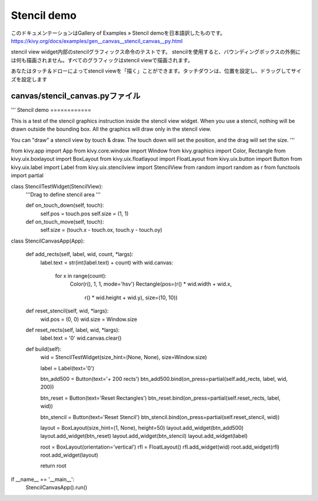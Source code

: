 .. 翻訳者: Jun Okazaki

----------------------------------
Stencil demo
----------------------------------

このドキュメンテーションはGallery of Examples » Stencil demoを日本語訳したものです。  
https://kivy.org/docs/examples/gen__canvas__stencil_canvas__py.html

.. image:: https://kivy.org/docs/_images/canvas__stencil_canvas__py1.png

stencil view widget内部のstencilグラフィックス命令のテストです。
stencilを使用すると、バウンディングボックスの外側には何も描画されません。すべてのグラフィックはstencil viewで描画されます。

あなたはタッチ＆ドローによってstencil viewを「描く」ことができます。タッチダウンは、位置を設定し、ドラッグしてサイズを設定します

canvas/stencil_canvas.pyファイル
----------------------------------

.. code-block:: python
'''
Stencil demo
============

This is a test of the stencil graphics instruction inside the stencil view
widget. When you use a stencil, nothing will be drawn outside the bounding
box. All the graphics will draw only in the stencil view.

You can "draw" a stencil view by touch & draw. The touch down will set the
position, and the drag will set the size.
'''

from kivy.app import App
from kivy.core.window import Window
from kivy.graphics import Color, Rectangle
from kivy.uix.boxlayout import BoxLayout
from kivy.uix.floatlayout import FloatLayout
from kivy.uix.button import Button
from kivy.uix.label import Label
from kivy.uix.stencilview import StencilView
from random import random as r
from functools import partial


class StencilTestWidget(StencilView):
    '''Drag to define stencil area
    '''

    def on_touch_down(self, touch):
        self.pos = touch.pos
        self.size = (1, 1)

    def on_touch_move(self, touch):
        self.size = (touch.x - touch.ox, touch.y - touch.oy)


class StencilCanvasApp(App):

    def add_rects(self, label, wid, count, *largs):
        label.text = str(int(label.text) + count)
        with wid.canvas:
            for x in range(count):
                Color(r(), 1, 1, mode='hsv')
                Rectangle(pos=(r() * wid.width + wid.x,
                               r() * wid.height + wid.y), size=(10, 10))

    def reset_stencil(self, wid, *largs):
        wid.pos = (0, 0)
        wid.size = Window.size

    def reset_rects(self, label, wid, *largs):
        label.text = '0'
        wid.canvas.clear()

    def build(self):
        wid = StencilTestWidget(size_hint=(None, None), size=Window.size)

        label = Label(text='0')

        btn_add500 = Button(text='+ 200 rects')
        btn_add500.bind(on_press=partial(self.add_rects, label, wid, 200))

        btn_reset = Button(text='Reset Rectangles')
        btn_reset.bind(on_press=partial(self.reset_rects, label, wid))

        btn_stencil = Button(text='Reset Stencil')
        btn_stencil.bind(on_press=partial(self.reset_stencil, wid))

        layout = BoxLayout(size_hint=(1, None), height=50)
        layout.add_widget(btn_add500)
        layout.add_widget(btn_reset)
        layout.add_widget(btn_stencil)
        layout.add_widget(label)

        root = BoxLayout(orientation='vertical')
        rfl = FloatLayout()
        rfl.add_widget(wid)
        root.add_widget(rfl)
        root.add_widget(layout)

        return root

if __name__ == '__main__':
    StencilCanvasApp().run()